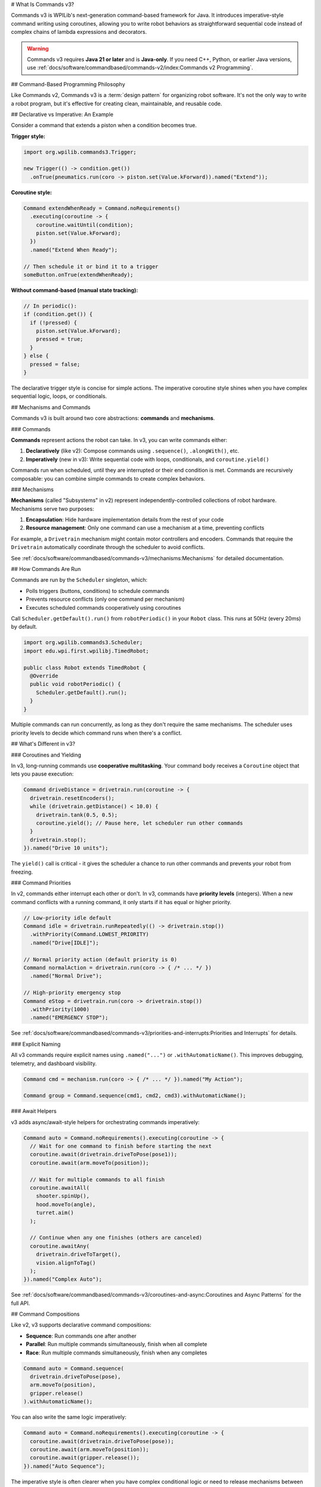 # What Is Commands v3?

Commands v3 is WPILib's next-generation command-based framework for Java. It introduces imperative-style command writing using coroutines, allowing you to write robot behaviors as straightforward sequential code instead of complex chains of lambda expressions and decorators.

.. warning::
   Commands v3 requires **Java 21 or later** and is **Java-only**. If you need C++, Python, or earlier Java versions, use :ref:`docs/software/commandbased/commands-v2/index:Commands v2 Programming`.

## Command-Based Programming Philosophy

Like Commands v2, Commands v3 is a :term:`design pattern` for organizing robot software. It's not the only way to write a robot program, but it's effective for creating clean, maintainable, and reusable code.

## Declarative vs Imperative: An Example

Consider a command that extends a piston when a condition becomes true.

**Trigger style:**

.. code-block:: java

   import org.wpilib.commands3.Trigger;

   new Trigger(() -> condition.get())
     .onTrue(pneumatics.run(coro -> piston.set(Value.kForward)).named("Extend"));

**Coroutine style:**

.. code-block:: java

   Command extendWhenReady = Command.noRequirements()
     .executing(coroutine -> {
       coroutine.waitUntil(condition);
       piston.set(Value.kForward);
     })
     .named("Extend When Ready");

   // Then schedule it or bind it to a trigger
   someButton.onTrue(extendWhenReady);

**Without command-based (manual state tracking):**

.. code-block:: java

   // In periodic():
   if (condition.get()) {
     if (!pressed) {
       piston.set(Value.kForward);
       pressed = true;
     }
   } else {
     pressed = false;
   }

The declarative trigger style is concise for simple actions. The imperative coroutine style shines when you have complex sequential logic, loops, or conditionals.

## Mechanisms and Commands

.. image:: ../diagrams/subsystems-and-commands.drawio.svg
   :alt: Mechanisms and commands diagram

Commands v3 is built around two core abstractions: **commands** and **mechanisms**.

### Commands

**Commands** represent actions the robot can take. In v3, you can write commands either:

1. **Declaratively** (like v2): Compose commands using ``.sequence()``, ``.alongWith()``, etc.
2. **Imperatively** (new in v3): Write sequential code with loops, conditionals, and ``coroutine.yield()``

Commands run when scheduled, until they are interrupted or their end condition is met. Commands are recursively composable: you can combine simple commands to create complex behaviors.

### Mechanisms

**Mechanisms** (called "Subsystems" in v2) represent independently-controlled collections of robot hardware. Mechanisms serve two purposes:

1. **Encapsulation**: Hide hardware implementation details from the rest of your code
2. **Resource management**: Only one command can use a mechanism at a time, preventing conflicts

For example, a ``Drivetrain`` mechanism might contain motor controllers and encoders. Commands that require the ``Drivetrain`` automatically coordinate through the scheduler to avoid conflicts.

See :ref:`docs/software/commandbased/commands-v3/mechanisms:Mechanisms` for detailed documentation.

## How Commands Are Run

Commands are run by the ``Scheduler`` singleton, which:

- Polls triggers (buttons, conditions) to schedule commands
- Prevents resource conflicts (only one command per mechanism)
- Executes scheduled commands cooperatively using coroutines

Call ``Scheduler.getDefault().run()`` from ``robotPeriodic()`` in your ``Robot`` class. This runs at 50Hz (every 20ms) by default.

.. code-block:: java

   import org.wpilib.commands3.Scheduler;
   import edu.wpi.first.wpilibj.TimedRobot;

   public class Robot extends TimedRobot {
     @Override
     public void robotPeriodic() {
       Scheduler.getDefault().run();
     }
   }

Multiple commands can run concurrently, as long as they don't require the same mechanisms. The scheduler uses priority levels to decide which command runs when there's a conflict.

## What's Different in v3?

### Coroutines and Yielding

In v3, long-running commands use **cooperative multitasking**. Your command body receives a ``Coroutine`` object that lets you pause execution:

.. code-block:: java

   Command driveDistance = drivetrain.run(coroutine -> {
     drivetrain.resetEncoders();
     while (drivetrain.getDistance() < 10.0) {
       drivetrain.tank(0.5, 0.5);
       coroutine.yield(); // Pause here, let scheduler run other commands
     }
     drivetrain.stop();
   }).named("Drive 10 units");

The ``yield()`` call is critical - it gives the scheduler a chance to run other commands and prevents your robot from freezing.

### Command Priorities

In v2, commands either interrupt each other or don't. In v3, commands have **priority levels** (integers). When a new command conflicts with a running command, it only starts if it has equal or higher priority.

.. code-block:: java

   // Low-priority idle default
   Command idle = drivetrain.runRepeatedly(() -> drivetrain.stop())
     .withPriority(Command.LOWEST_PRIORITY)
     .named("Drive[IDLE]");

   // Normal priority action (default priority is 0)
   Command normalAction = drivetrain.run(coro -> { /* ... */ })
     .named("Normal Drive");

   // High-priority emergency stop
   Command eStop = drivetrain.run(coro -> drivetrain.stop())
     .withPriority(1000)
     .named("EMERGENCY STOP");

See :ref:`docs/software/commandbased/commands-v3/priorities-and-interrupts:Priorities and Interrupts` for details.

### Explicit Naming

All v3 commands require explicit names using ``.named("...")`` or ``.withAutomaticName()``. This improves debugging, telemetry, and dashboard visibility.

.. code-block:: java

   Command cmd = mechanism.run(coro -> { /* ... */ }).named("My Action");

   Command group = Command.sequence(cmd1, cmd2, cmd3).withAutomaticName();

### Await Helpers

v3 adds async/await-style helpers for orchestrating commands imperatively:

.. code-block:: java

   Command auto = Command.noRequirements().executing(coroutine -> {
     // Wait for one command to finish before starting the next
     coroutine.await(drivetrain.driveToPose(pose1));
     coroutine.await(arm.moveTo(position));

     // Wait for multiple commands to all finish
     coroutine.awaitAll(
       shooter.spinUp(),
       hood.moveTo(angle),
       turret.aim()
     );

     // Continue when any one finishes (others are canceled)
     coroutine.awaitAny(
       drivetrain.driveToTarget(),
       vision.alignToTag()
     );
   }).named("Complex Auto");

See :ref:`docs/software/commandbased/commands-v3/coroutines-and-async:Coroutines and Async Patterns` for the full API.

## Command Compositions

Like v2, v3 supports declarative command compositions:

- **Sequence**: Run commands one after another
- **Parallel**: Run multiple commands simultaneously, finish when all complete
- **Race**: Run multiple commands simultaneously, finish when any completes

.. code-block:: java

   Command auto = Command.sequence(
     drivetrain.driveToPose(pose),
     arm.moveTo(position),
     gripper.release()
   ).withAutomaticName();

You can also write the same logic imperatively:

.. code-block:: java

   Command auto = Command.noRequirements().executing(coroutine -> {
     coroutine.await(drivetrain.driveToPose(pose));
     coroutine.await(arm.moveTo(position));
     coroutine.await(gripper.release());
   }).named("Auto Sequence");

The imperative style is often clearer when you have complex conditional logic or need to release mechanisms between steps.

See :ref:`docs/software/commandbased/commands-v3/command-compositions-v3:Command Compositions` for more details.

## When to Use v3 vs v2

**WPILib recommends Commands v3 for Java teams.** Commands v3 is the future of command-based programming with ongoing development and new features.

**Use Commands v3 if:**

- You're a Java team
- You want improved telemetry, enhanced triggers, and self-canceling commands
- You prefer writing sequential code over chaining decorators
- You want to use the actively developed command framework

**Use Commands v2 if:**

- You need C++ or Python support
- Your team isn't ready to migrate yet
- You have significant existing v2 code and limited time to migrate

.. note::
   Commands v2 will continue to be maintained, but new features and improvements are focused on v3.

See :ref:`docs/software/commandbased/commands-v3/migration-from-v2:Migrating from Commands v2 to v3` for migration guidance.

## Next Steps

- :ref:`docs/software/commandbased/commands-v3/getting-started:Commands v3: Imperative Commands with Coroutines (Advanced)` - Hands-on tutorial
- :ref:`docs/software/commandbased/commands-v3/mechanisms:Mechanisms` - Understanding mechanisms
- :ref:`docs/software/commandbased/commands-v3/coroutines-and-async:Coroutines and Async Patterns` - Deep dive on coroutines
